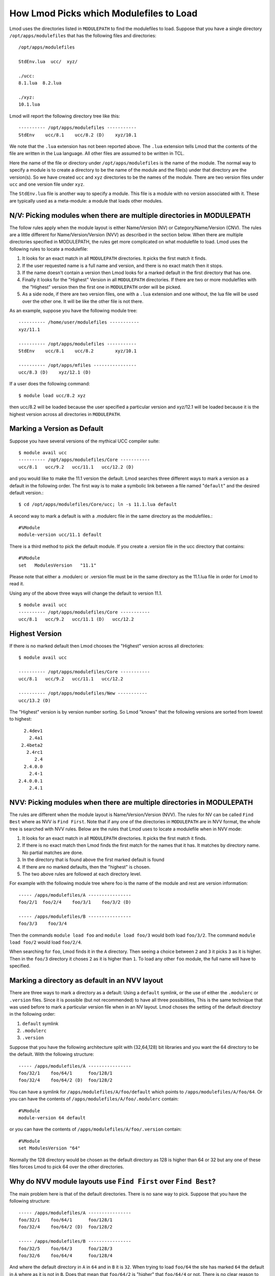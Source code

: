 .. _modulepath-label:

How Lmod Picks which Modulefiles to Load
========================================

Lmod uses the directories listed in ``MODULEPATH`` to find the
modulefiles to load.  Suppose that you have a single directory
``/opt/apps/modulefiles`` that has the following files and directories::

    /opt/apps/modulefiles

    StdEnv.lua  ucc/  xyz/

    ./ucc:
    8.1.lua  8.2.lua

    ./xyz:
    10.1.lua

Lmod will report the following directory tree like this::


   ---------- /opt/apps/modulefiles -----------
   StdEnv    ucc/8.1    ucc/8.2 (D)    xyz/10.1

We note that the ``.lua`` extension has not been reported above.  The
``.lua`` extension tells Lmod that the contents of the file are
written in the Lua language.  All other files are assumed to be
written in TCL.


Here the name of the file or directory under ``/opt/apps/modulefiles``
is the name of the module.  The normal way to specify a module is to
create a directory to be the name of the module and the file(s) under
that directory are the version(s).  So we have created ``ucc`` and
``xyz`` directories to be the names of the module.  There are two
version files under ``ucc`` and one version file under ``xyz``.

The ``StdEnv.lua`` file is another way to specify a module. This
file is a module with no version associated with it.  These are
typically used as a meta-module: a module that loads other modules.


N/V: Picking modules when there are multiple directories in MODULEPATH
~~~~~~~~~~~~~~~~~~~~~~~~~~~~~~~~~~~~~~~~~~~~~~~~~~~~~~~~~~~~~~~~~~~~~~

The follow rules apply when the module layout is either Name/Version (NV)
or Category/Name/Version (CNV).  The rules are a little different for
Name/Version/Version (NVV) as described in the section below.  When
there are multiple directories specified in MODULEPATH, the rules get
more complicated on what modulefile to load. Lmod uses the following
rules to locate a modulefile:

#. It looks for an exact match in all ``MODULEPATH``
   directories. It picks the first match it finds.
#. If the user requested name is a full name and version, and
   there is no exact match then it stops.
#. If the name doesn't contain a version then Lmod looks for a
   marked default in the first directory that has one.
#. Finally it looks for the "Highest" Version in all ``MODULEPATH``
   directories. If there are two or more modulefiles with the
   "Highest" version then the first one in ``MODULEPATH`` order will
   be picked.
#. As a side node, if there are two version files, one with a ``.lua``
   extension and one without, the lua file will be used over the other
   one. It will be like the other file is not there.

As an example, suppose you have the following module tree::

   ---------- /home/user/modulefiles -----------
   xyz/11.1

   ---------- /opt/apps/modulefiles -----------
   StdEnv    ucc/8.1    ucc/8.2        xyz/10.1

   ---------- /opt/apps/mfiles ----------------
   ucc/8.3 (D)    xyz/12.1 (D)


If a user does the following command::

   $ module load ucc/8.2 xyz

then ucc/8.2 will be loaded because the user specified a particular
version and xyz/12.1 will be loaded because it is the highest version
across all directories in ``MODULEPATH``.

.. _setting-default-label:

Marking a Version as Default
~~~~~~~~~~~~~~~~~~~~~~~~~~~~

Suppose you have several versions of the mythical UCC compiler suite::

      $ module avail ucc
      ---------- /opt/apps/modulefiles/Core -----------
      ucc/8.1   ucc/9.2   ucc/11.1   ucc/12.2 (D)

and you would like to make the 11.1 version the default.  Lmod searches
three different ways to mark a version as a default in the following
order.  The first way is to make a symbolic link between a file named
"``default``" and the desired default version.::

    $ cd /opt/apps/modulefiles/Core/ucc; ln -s 11.1.lua default


A second way to mark a default is with a .modulerc file in the same
directory as the modulefiles.::

    #%Module
    module-version ucc/11.1 default


There is a third method to pick the default module.  If you create a
.version file in the ucc directory that contains::

    #%Module
    set   ModulesVersion   "11.1"

Please note that either a .modulerc or .version file must be in the
same directory as the 11.1.lua file in order for Lmod to read it.

Using any of the above three ways will change the default to version
11.1. ::

    $ module avail ucc
    ---------- /opt/apps/modulefiles/Core -----------
    ucc/8.1   ucc/9.2   ucc/11.1 (D)   ucc/12.2

Highest Version
~~~~~~~~~~~~~~~

If there is no marked default then Lmod chooses the "Highest" version
across all directories::

      $ module avail ucc

      ---------- /opt/apps/modulefiles/Core -----------
      ucc/8.1   ucc/9.2   ucc/11.1   ucc/12.2

      ---------- /opt/apps/modulefiles/New -----------
      ucc/13.2 (D)

The "Highest" version is by version number sorting.  So Lmod "knows"
that the following versions are sorted from lowest to highest::

   2.4dev1
     2.4a1
  2.4beta2
    2.4rc1
       2.4
   2.4.0.0
     2.4-1
 2.4.0.0.1
     2.4.1

.. _NVV_label:

NVV: Picking modules when there are multiple directories in MODULEPATH
~~~~~~~~~~~~~~~~~~~~~~~~~~~~~~~~~~~~~~~~~~~~~~~~~~~~~~~~~~~~~~~~~~~~~~

The rules are different when the module layout is Name/Version/Version
(NVV).  The rules for NV can be called ``Find Best`` where as NVV is
``Find First``. Note that if any one of the directories in ``MODULEPATH``
are in NVV format, the whole tree is searched with NVV rules.  Below
are the rules that Lmod uses to locate a modulefile when in NVV mode:

#. It looks for an exact match in all ``MODULEPATH`` directories. It
   picks the first match it finds.
#. If there is no exact match then Lmod finds the first match for the
   names that it has.  It matches by directory name.  No partial matches
   are done.
#. In the directory that is found above the first marked default is
   found
#. If there are no marked defaults, then the "highest" is chosen.
#. The two above rules are followed at each directory level.

For example with the following module tree where foo is the name of
the module and rest are version information::

    ----- /apps/modulefiles/A ----------------
    foo/2/1  foo/2/4    foo/3/1    foo/3/2 (D)

    ----- /apps/modulefiles/B ----------------
    foo/3/3    foo/3/4

Then the commands ``module load foo`` and ``module load foo/3`` would
both load ``foo/3/2``.  The command ``module load foo/2`` would load
``foo/2/4``.

When searching for ``foo``, Lmod finds it in the ``A`` directory.
Then seeing a choice between ``2`` and ``3`` it picks ``3`` as it is
higher.  Then in the ``foo/3`` directory it choses ``2`` as it is
higher than ``1``.  To load any other ``foo`` module, the full name
will have to specified.

Marking a directory as default in an NVV layout
~~~~~~~~~~~~~~~~~~~~~~~~~~~~~~~~~~~~~~~~~~~~~~~

There are three ways to mark a directory as a default: Using a ``default``
symlink, or the use of either the ``.modulerc`` or ``.version`` files.
Since it is possible (but not recommended) to have all three
possibilities, This is the same technique that was used before to mark
a particular version file when in an NV layout. Lmod choses the
setting of the default directory in the following order:

#. ``default`` symlink
#. ``.modulerc``
#. ``.version``

Suppose that you have the following architecture split with
(32,64,128) bit libraries and you want the 64 directory to be the
default.  With the following structure::

      ----- /apps/modulefiles/A ----------------
      foo/32/1    foo/64/1      foo/128/1
      foo/32/4    foo/64/2 (D)  foo/128/2

You can have a symlink for ``/apps/modulefiles/A/foo/default`` which
points to ``/apps/modulefiles/A/foo/64``.  Or you can have the contents of
``/apps/modulefiles/A/foo/.modulerc`` contain::

    #%Module
    module-version 64 default

or you can have the contents of ``/apps/modulefiles/A/foo/.version``
contain::

    #%Module
    set ModulesVersion "64"

Normally the 128 directory would be chosen as the default directory as
128 is higher than 64 or 32 but any one of these files forces Lmod to pick
64 over the other directories.

Why do NVV module layouts use ``Find First`` over ``Find Best``?
~~~~~~~~~~~~~~~~~~~~~~~~~~~~~~~~~~~~~~~~~~~~~~~~~~~~~~~~~~~~~~~~

The main problem here is that of the default directories.  There is no
sane way to pick.  Suppose that you have the following structure::

      ----- /apps/modulefiles/A ----------------
      foo/32/1    foo/64/1      foo/128/1
      foo/32/4    foo/64/2 (D)  foo/128/2

      ----- /apps/modulefiles/B ----------------
      foo/32/5    foo/64/3      foo/128/3
      foo/32/6    foo/64/4      foo/128/4


And where the default directory in ``A`` in ``64`` and in ``B`` it is
``32``.  When trying to load ``foo/64`` the site has marked ``64`` the
default in ``A`` where as it is not in ``B``.  Does that mean that
``foo/64/2`` is "higher" that ``foo/64/4`` or not.  There is no clear
reason to pick one over the other so Lmod has chosen ``Find First``
for NVV module layouts.

Autoswapping Rules
~~~~~~~~~~~~~~~~~~

When Lmod autoswaps hierarchical dependencies, it uses the following
rules:

1. If a user loads a default module, then Lmod will reload the default
   even if the module version has changed.
2. If a user loads a module with the version specified then Lmod will
   only load the exact same version when swapping dependencies.

For example a user loads the intel and boost library::

    $ module purge; module load intel boost; module list

    Currently Loaded Modules:
    1) intel/15.0.2  2) boost/1.57.0

Now swapping the Intel compiler suite for the Gnu compiler suite::


    The following have been reloaded with a version change:
    1) boost/1.57.0 => boost/1.56.0

Here boost has been reloaded with a different version because the
default is different in the gcc hierarchy.  However if the user does::


    $ module purge; module load intel boost/1.57.0; module list

     Currently Loaded Modules:
     1) intel/15.0.2  2) boost/1.57.0

And::

    $ module swap intel gcc;

    Inactive Modules:
    1) boost/1.57.0

Since the user initially specified loading boost/1.57.0 then Lmod
assumes that the user really wants that version.  Because version
1.57.0 of boost isn't available under the gcc hierarchy, Lmod marks
this boost module as inactive.  This is true even though version
1.57.0 is the default version of boost under the Intel hierarchy.


